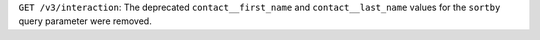 ``GET /v3/interaction``: The deprecated ``contact__first_name`` and ``contact__last_name`` values for the ``sortby`` query parameter were removed.
